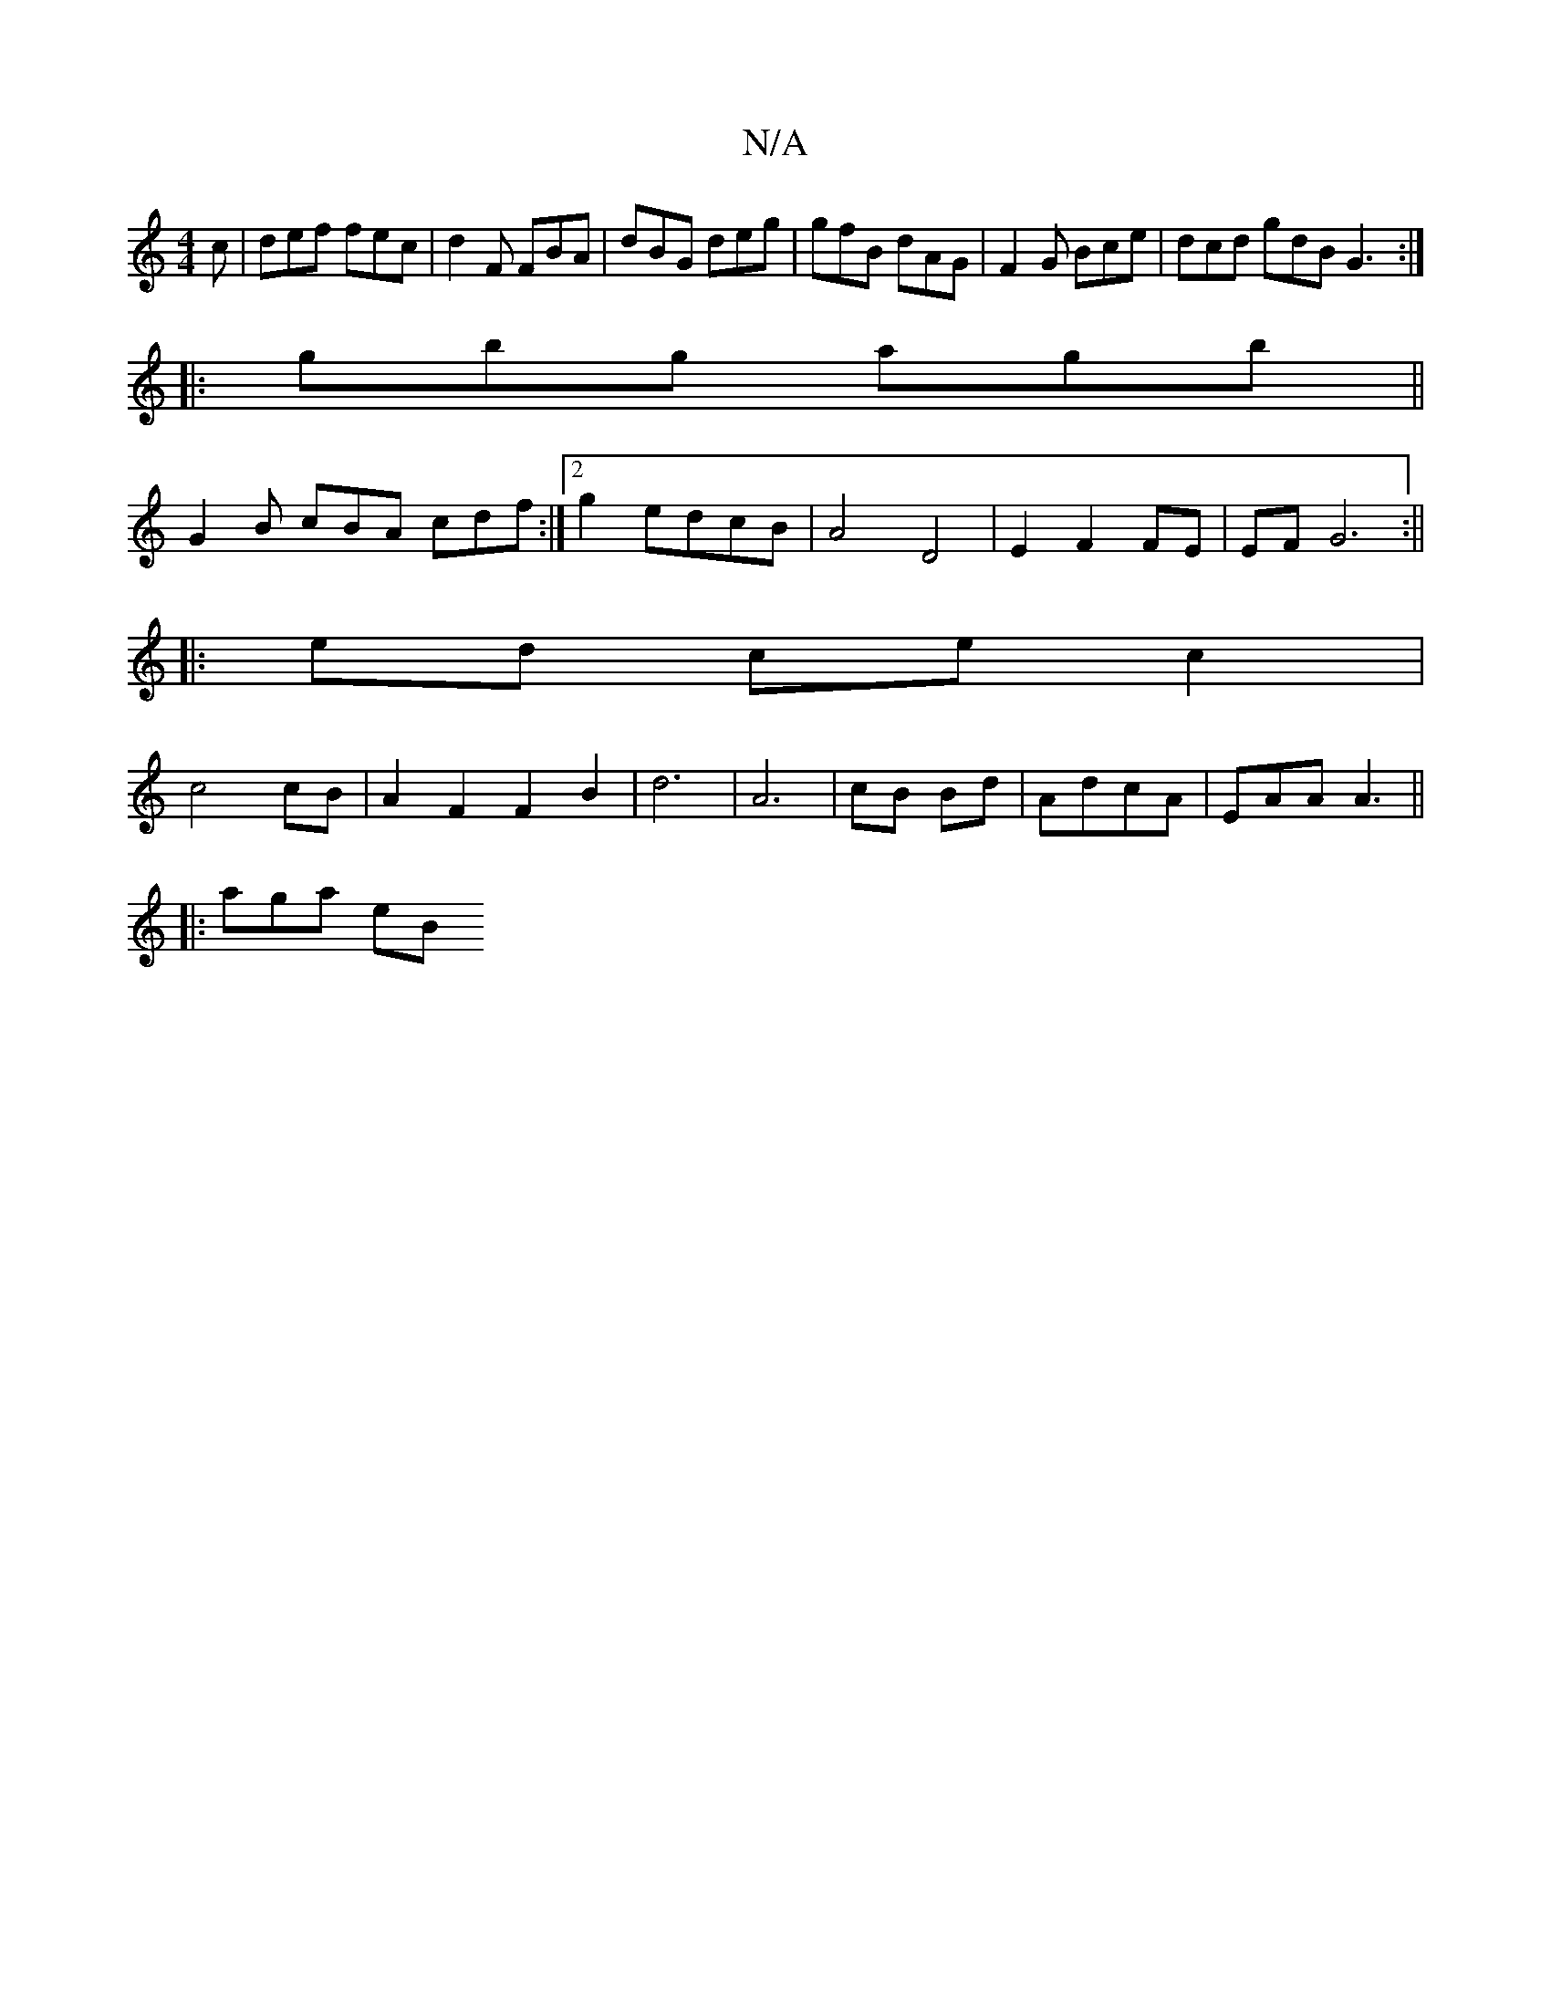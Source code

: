 X:1
T:N/A
M:4/4
R:N/A
K:Cmajor
c | def fec | d2 F FBA | dBG deg | gfB dAG | F2 G Bce | dcd gdB G3 :|
|: gbg agb||
G2B cBA cdf:|2 g2edcB|A4 D4| E2 F2 FE | EF G6 :||
|: ed ce c2|
c4 cB|A2F2F2B2|d6-|A6|cB Bd|AdcA | EAA A3 ||
|: aga eB